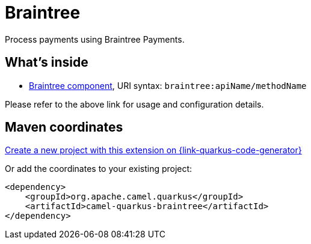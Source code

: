 // Do not edit directly!
// This file was generated by camel-quarkus-maven-plugin:update-extension-doc-page
[id="extensions-braintree"]
= Braintree
:page-aliases: extensions/braintree.adoc
:linkattrs:
:cq-artifact-id: camel-quarkus-braintree
:cq-native-supported: true
:cq-status: Stable
:cq-status-deprecation: Stable
:cq-description: Process payments using Braintree Payments.
:cq-deprecated: false
:cq-jvm-since: 1.0.0
:cq-native-since: 1.0.0

ifeval::[{doc-show-badges} == true]
[.badges]
[.badge-key]##JVM since##[.badge-supported]##1.0.0## [.badge-key]##Native since##[.badge-supported]##1.0.0##
endif::[]

Process payments using Braintree Payments.

[id="extensions-braintree-whats-inside"]
== What's inside

* xref:{cq-camel-components}::braintree-component.adoc[Braintree component], URI syntax: `braintree:apiName/methodName`

Please refer to the above link for usage and configuration details.

[id="extensions-braintree-maven-coordinates"]
== Maven coordinates

https://{link-quarkus-code-generator}/?extension-search=camel-quarkus-braintree[Create a new project with this extension on {link-quarkus-code-generator}, window="_blank"]

Or add the coordinates to your existing project:

[source,xml]
----
<dependency>
    <groupId>org.apache.camel.quarkus</groupId>
    <artifactId>camel-quarkus-braintree</artifactId>
</dependency>
----
ifeval::[{doc-show-user-guide-link} == true]
Check the xref:user-guide/index.adoc[User guide] for more information about writing Camel Quarkus applications.
endif::[]
